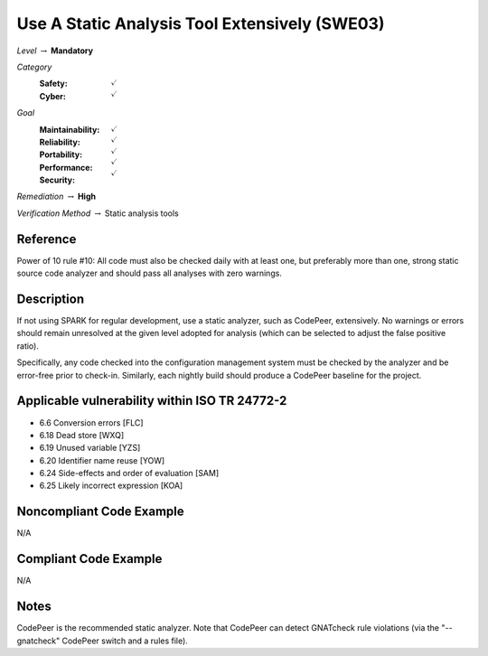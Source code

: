 ------------------------------------------------
Use A Static Analysis Tool Extensively (SWE03)
------------------------------------------------

*Level* :math:`\rightarrow` **Mandatory**

*Category*
   :Safety: :math:`\checkmark`
   :Cyber: :math:`\checkmark`

*Goal*
   :Maintainability: :math:`\checkmark`
   :Reliability: :math:`\checkmark`
   :Portability: :math:`\checkmark`
   :Performance: :math:`\checkmark`
   :Security: :math:`\checkmark`

*Remediation* :math:`\rightarrow` **High**

*Verification Method* :math:`\rightarrow` Static analysis tools

+++++++++++
Reference
+++++++++++

Power of 10 rule #10: All code must also be checked daily with at least one,
but preferably more than one, strong static source code analyzer and should
pass all analyses with zero warnings.

+++++++++++++
Description
+++++++++++++

If not using SPARK for regular development, use a static analyzer, such as
CodePeer, extensively. No warnings or errors should remain unresolved at the
given level adopted for analysis (which can be selected to adjust the false
positive ratio).

Specifically, any code checked into the configuration management system must be
checked by the analyzer and be error-free prior to check-in. Similarly, each
nightly build should produce a CodePeer baseline for the project.

++++++++++++++++++++++++++++++++++++++++++++++++
Applicable vulnerability within ISO TR 24772-2
++++++++++++++++++++++++++++++++++++++++++++++++

* 6.6 Conversion errors [FLC]
* 6.18 Dead store [WXQ]
* 6.19 Unused variable [YZS]
* 6.20 Identifier name reuse [YOW]
* 6.24 Side-effects and order of evaluation [SAM]
* 6.25 Likely incorrect expression [KOA]

+++++++++++++++++++++++++++
Noncompliant Code Example
+++++++++++++++++++++++++++

N/A

++++++++++++++++++++++++
Compliant Code Example
++++++++++++++++++++++++

N/A

+++++++
Notes
+++++++

CodePeer is the recommended static analyzer. Note that CodePeer can detect
GNATcheck rule violations (via the "--gnatcheck" CodePeer switch and a rules
file).
